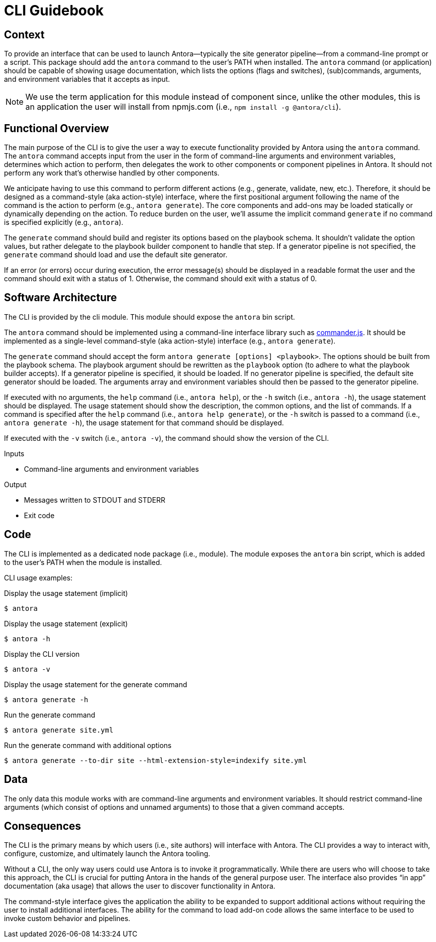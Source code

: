 = CLI Guidebook

== Context

To provide an interface that can be used to launch Antora--typically the site generator pipeline--from a command-line prompt or a script.
This package should add the `antora` command to the user's PATH when installed.
The `antora` command (or application) should be capable of showing usage documentation, which lists the options (flags and switches), (sub)commands, arguments, and environment variables that it accepts as input.

NOTE: We use the term application for this module instead of component since, unlike the other modules, this is an application the user will install from npmjs.com (i.e., `npm install -g @antora/cli`).

== Functional Overview

The main purpose of the CLI is to give the user a way to execute functionality provided by Antora using the `antora` command.
The `antora` command accepts input from the user in the form of command-line arguments and environment variables, determines which action to perform, then delegates the work to other components or component pipelines in Antora.
It should not perform any work that's otherwise handled by other components.

We anticipate having to use this command to perform different actions (e.g., generate, validate, new, etc.).
Therefore, it should be designed as a command-style (aka action-style) interface, where the first positional argument following the name of the command is the action to perform (e.g., `antora generate`).
The core components and add-ons may be loaded statically or dynamically depending on the action.
To reduce burden on the user, we'll assume the implicit command `generate` if no command is specified explicitly (e.g., `antora`).

The `generate` command should build and register its options based on the playbook schema.
It shouldn't validate the option values, but rather delegate to the playbook builder component to handle that step.
If a generator pipeline is not specified, the `generate` command should load and use the default site generator.

If an error (or errors) occur during execution, the error message(s) should be displayed in a readable format the user and the command should exit with a status of 1.
Otherwise, the command should exit with a status of 0.

== Software Architecture

The CLI is provided by the cli module.
This module should expose the `antora` bin script.

The `antora` command should be implemented using a command-line interface library such as https://github.com/tj/commander.js[commander.js].
It should be implemented as a single-level command-style (aka action-style) interface (e.g., `antora generate`).

The `generate` command should accept the form `antora generate [options] <playbook>`.
The options should be built from the playbook schema.
The playbook argument should be rewritten as the `playbook` option (to adhere to what the playbook builder accepts).
If a generator pipeline is specified, it should be loaded.
If no generator pipeline is specified, the default site generator should be loaded.
The arguments array and environment variables should then be passed to the generator pipeline.

If executed with no arguments, the `help` command (i.e., `antora help`), or the `-h` switch (i.e., `antora -h`), the usage statement should be displayed.
The usage statement should show the description, the common options, and the list of commands.
If a command is specified after the `help` command (i.e., `antora help generate`), or the `-h` switch is passed to a command (i.e., `antora generate -h`), the usage statement for that command should be displayed.

If executed with the `-v` switch (i.e., `antora -v`), the command should show the version of the CLI.

.Inputs
* Command-line arguments and environment variables

.Output
* Messages written to STDOUT and STDERR
* Exit code

== Code

The CLI is implemented as a dedicated node package (i.e., module).
The module exposes the `antora` bin script, which is added to the user's PATH when the module is installed.

CLI usage examples:

.Display the usage statement (implicit)
 $ antora

.Display the usage statement (explicit)
 $ antora -h

.Display the CLI version
 $ antora -v

.Display the usage statement for the generate command
 $ antora generate -h

.Run the generate command
 $ antora generate site.yml

.Run the generate command with additional options
 $ antora generate --to-dir site --html-extension-style=indexify site.yml

== Data

The only data this module works with are command-line arguments and environment variables.
It should restrict command-line arguments (which consist of options and unnamed arguments) to those that a given command accepts.

== Consequences

The CLI is the primary means by which users (i.e., site authors) will interface with Antora.
The CLI provides a way to interact with, configure, customize, and ultimately launch the Antora tooling.

Without a CLI, the only way users could use Antora is to invoke it programmatically.
While there are users who will choose to take this approach, the CLI is crucial for putting Antora in the hands of the general purpose user.
The interface also provides "`in app`" documentation (aka usage) that allows the user to discover functionality in Antora.

The command-style interface gives the application the ability to be expanded to support additional actions without requiring the user to install additional interfaces.
The ability for the command to load add-on code allows the same interface to be used to invoke custom behavior and pipelines.
